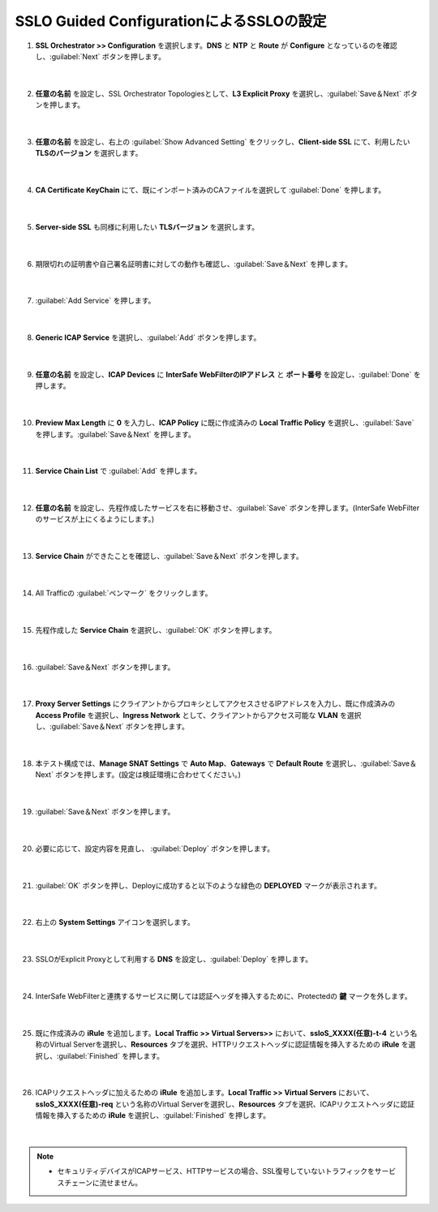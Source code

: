 SSLO Guided ConfigurationによるSSLOの設定
================================================

#. **SSL Orchestrator >> Configuration** を選択します。**DNS** と **NTP** と **Route** が **Configure** となっているのを確認し、:guilabel:`Next` ボタンを押します。

    .. image:: images/mod10-1.png
    |  
#. **任意の名前** を設定し、SSL Orchestrator Topologiesとして、**L3 Explicit Proxy** を選択し、:guilabel:`Save＆Next` ボタンを押します。

    .. image:: images/mod10-2.png
    |  
#. **任意の名前** を設定し、右上の :guilabel:`Show Advanced Setting` をクリックし、**Client-side SSL** にて、利用したい **TLSのバージョン** を選択します。

    .. image:: images/mod10-3.png
    |  
#. **CA Certificate KeyChain** にて、既にインポート済みのCAファイルを選択して :guilabel:`Done` を押します。

    .. image:: images/mod10-4.png
    |  
#. **Server-side SSL** も同様に利用したい **TLSバージョン** を選択します。

    .. image:: images/mod10-5.png
    |  
#. 期限切れの証明書や自己署名証明書に対しての動作も確認し、:guilabel:`Save＆Next` を押します。

    .. image:: images/mod10-6.png
    |  
#. :guilabel:`Add Service` を押します。

    .. image:: images/mod10-7.png
    |  
#. **Generic ICAP Service** を選択し、:guilabel:`Add` ボタンを押します。

    .. image:: images/mod10-8.png
    |  
#. **任意の名前** を設定し、**ICAP Devices** に **InterSafe WebFilterのIPアドレス** と **ポート番号** を設定し、:guilabel:`Done` を押します。

    .. image:: images/mod10-9.png
    |  
#. **Preview Max Length** に **0** を入力し、**ICAP Policy** に既に作成済みの **Local Traffic Policy** を選択し、:guilabel:`Save` を押します。:guilabel:`Save＆Next` を押します。

    .. image:: images/mod10-10.png
    |  
#. **Service Chain List** で :guilabel:`Add` を押します。

    .. image:: images/mod10-16.png
    |  
#. **任意の名前** を設定し、先程作成したサービスを右に移動させ、:guilabel:`Save` ボタンを押します。(InterSafe WebFilterのサービスが上にくるようにします。)

    .. image:: images/mod10-17.png
    |  
#. **Service Chain** ができたことを確認し、:guilabel:`Save＆Next` ボタンを押します。

    .. image:: images/mod10-18.png
    |  
#. All Trafficの :guilabel:`ペンマーク` をクリックします。

    .. image:: images/mod10-19.png
    |  
#. 先程作成した **Service Chain** を選択し、:guilabel:`OK` ボタンを押します。

    .. image:: images/mod10-20.png
    |  
#. :guilabel:`Save＆Next` ボタンを押します。

    .. image:: images/mod10-21.png
    |  
#. **Proxy Server Settings** にクライアントからプロキシとしてアクセスさせるIPアドレスを入力し、既に作成済みの **Access Profile** を選択し、**Ingress Network** として、クライアントからアクセス可能な **VLAN** を選択し、:guilabel:`Save＆Next` ボタンを押します。

    .. image:: images/mod10-22.png
    |  
#. 本テスト構成では、**Manage SNAT Settings** で **Auto Map**、**Gateways** で **Default Route** を選択し、:guilabel:`Save＆Next` ボタンを押します。(設定は検証環境に合わせてください。)

    .. image:: images/mod10-23.png
    |  
#. :guilabel:`Save＆Next` ボタンを押します。

    .. image:: images/mod10-24.png
    |  
#. 必要に応じて、設定内容を見直し、 :guilabel:`Deploy` ボタンを押します。

    .. image:: images/mod10-25.png
    |  
#. :guilabel:`OK` ボタンを押し、Deployに成功すると以下のような緑色の **DEPLOYED** マークが表示されます。

    .. image:: images/mod10-26.png
    |  
#. 右上の **System Settings** アイコンを選択します。

    .. image:: images/mod10-27.png
    |  
#. SSLOがExplicit Proxyとして利用する **DNS** を設定し、:guilabel:`Deploy` を押します。

    .. image:: images/mod10-28.png
    |  
#. InterSafe WebFilterと連携するサービスに関しては認証ヘッダを挿入するために、Protectedの **鍵** マークを外します。

    .. image:: images/mod10-29.png
    |  
#. 既に作成済みの **iRule** を追加します。**Local Traffic >> Virtual Servers>>** において、**ssloS_XXXX(任意)-t-4** という名称のVirtual Serverを選択し、**Resources** タブを選択、HTTPリクエストヘッダに認証情報を挿入するための **iRule** を選択し、:guilabel:`Finished` を押します。 

    .. image:: images/mod10-31.png
    |  
#. ICAPリクエストヘッダに加えるための **iRule** を追加します。**Local Traffic >> Virtual Servers** において、**ssloS_XXXX(任意)-req** という名称のVirtual Serverを選択し、**Resources** タブを選択、ICAPリクエストヘッダに認証情報を挿入するための **iRule** を選択し、:guilabel:`Finished` を押します。

    .. image:: images/mod10-32.png
    |  
    
.. note::
    - セキュリティデバイスがICAPサービス、HTTPサービスの場合、SSL復号していないトラフィックをサービスチェーンに流せません。